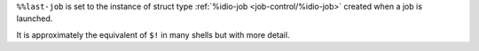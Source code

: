 ``%%last-job`` is set to the instance of struct type :ref:`%idio-job
<job-control/%idio-job>` created when a job is launched.

It is approximately the equivalent of ``$!`` in many shells but with
more detail.
